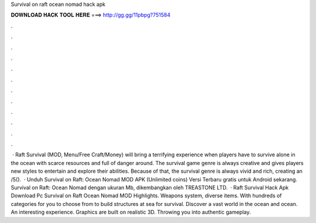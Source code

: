 Survival on raft ocean nomad hack apk

𝐃𝐎𝐖𝐍𝐋𝐎𝐀𝐃 𝐇𝐀𝐂𝐊 𝐓𝐎𝐎𝐋 𝐇𝐄𝐑𝐄 ===> http://gg.gg/11pbpg?751584

.

.

.

.

.

.

.

.

.

.

.

.

 · Raft Survival (MOD, Menu/Free Craft/Money) will bring a terrifying experience when players have to survive alone in the ocean with scarce resources and full of danger around. The survival game genre is always creative and gives players new styles to entertain and explore their abilities. Because of that, the survival genre is always vivid and rich, creating an /5().  · Unduh Survival on Raft: Ocean Nomad MOD APK (Unlimited coins) Versi Terbaru gratis untuk Android sekarang. Survival on Raft: Ocean Nomad dengan ukuran Mb, dikembangkan oleh TREASTONE LTD.  · Raft Survival Hack Apk Download Pc Survival on Raft Ocean Nomad MOD Highlights. Weapons system, diverse items. With hundreds of categories for you to choose from to build structures at sea for survival. Discover a vast world in the ocean and ocean. An interesting experience. Graphics are built on realistic 3D. Throwing you into authentic gameplay.
